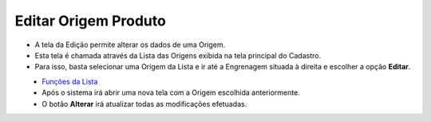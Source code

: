 Editar Origem Produto
#####################
- A tela da Edição permite alterar os dados de uma Origem.

- Esta tela é chamada através da Lista das Origens exibida na tela principal do Cadastro.
- Para isso, basta selecionar uma Origem da Lista e ir até a Engrenagem situada à direita e escolher a opção **Editar**.

|imagem6|
   - `Funções da Lista <lista_origem_produto.html#section>`__
   - Após o sistema irá abrir uma nova tela com a Origem escolhida anteriormente.   

|imagem7|
   - O botão **Alterar** irá atualizar todas as modificações efetuadas.

.. |imagem6| image:: imagens/Origem_Produto_6.png

.. |imagem7| image:: imagens/Origem_Produto_7.png
